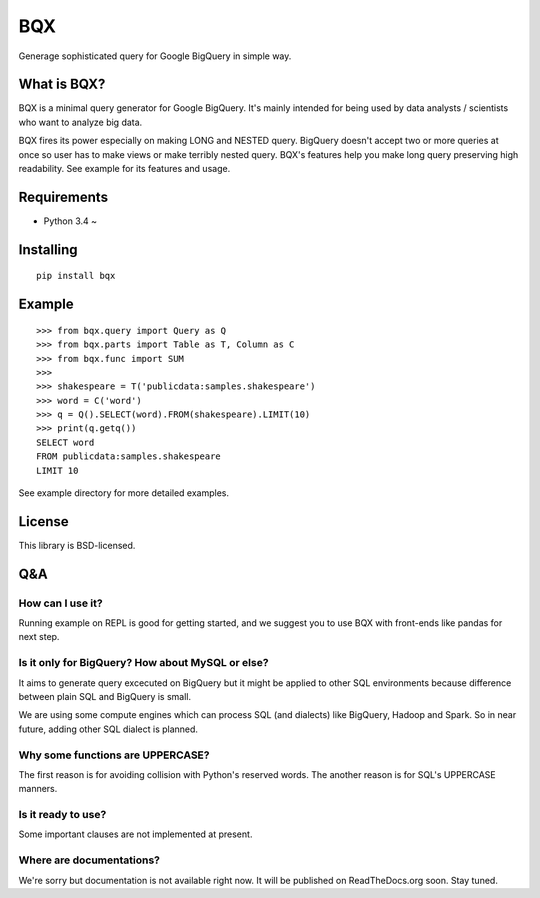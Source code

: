 BQX
===

|Build Status| |Coverage Status|

Generage sophisticated query for Google BigQuery in simple way.

What is BQX?
------------

BQX is a minimal query generator for Google BigQuery. It's mainly
intended for being used by data analysts / scientists who want to
analyze big data.

BQX fires its power especially on making LONG and NESTED query. BigQuery
doesn't accept two or more queries at once so user has to make views or
make terribly nested query. BQX's features help you make long query
preserving high readability. See example for its features and usage.

Requirements
------------

-  Python 3.4 ~

Installing
----------

::

    pip install bqx

Example
-------

::

    >>> from bqx.query import Query as Q
    >>> from bqx.parts import Table as T, Column as C
    >>> from bqx.func import SUM
    >>>
    >>> shakespeare = T('publicdata:samples.shakespeare')
    >>> word = C('word')
    >>> q = Q().SELECT(word).FROM(shakespeare).LIMIT(10)
    >>> print(q.getq())
    SELECT word
    FROM publicdata:samples.shakespeare
    LIMIT 10

See example directory for more detailed examples.

License
-------

This library is BSD-licensed.

Q&A
---

How can I use it?
~~~~~~~~~~~~~~~~~

Running example on REPL is good for getting started, and we suggest you
to use BQX with front-ends like pandas for next step.

Is it only for BigQuery? How about MySQL or else?
~~~~~~~~~~~~~~~~~~~~~~~~~~~~~~~~~~~~~~~~~~~~~~~~~

It aims to generate query excecuted on BigQuery but it might be applied
to other SQL environments because difference between plain SQL and
BigQuery is small.

We are using some compute engines which can process SQL (and dialects)
like BigQuery, Hadoop and Spark. So in near future, adding other SQL
dialect is planned.

Why some functions are UPPERCASE?
~~~~~~~~~~~~~~~~~~~~~~~~~~~~~~~~~

The first reason is for avoiding collision with Python's reserved words.
The another reason is for SQL's UPPERCASE manners.

Is it ready to use?
~~~~~~~~~~~~~~~~~~~

Some important clauses are not implemented at present.

Where are documentations?
~~~~~~~~~~~~~~~~~~~~~~~~~

We're sorry but documentation is not available right now. It will be
published on ReadTheDocs.org soon. Stay tuned.

.. |Build Status| image:: https://travis-ci.org/fuller-inc/bqx.svg?branch=master
   :target: https://travis-ci.org/fuller-inc/bqx
.. |Coverage Status| image:: https://coveralls.io/repos/fuller-inc/bqx/badge.svg?branch=master&service=github
   :target: https://coveralls.io/github/fuller-inc/bqx?branch=master
